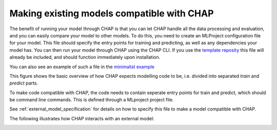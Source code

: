 .. _external_models_overview:

Making existing models compatible with CHAP
--------------------------------------------

The benefit of running your model through CHAP is that you can let CHAP handle all the data processing and evaluation, and you can easily compare your 
model to other models. To do this, you need to create an MLProject configuration file for your model. This file should specify the entry points for training and predicting, as well as any dependencies your model has. You can then run your model through CHAP using the CHAP CLI. If you use the `template reposity <https://github.com/dhis2-chap/chap_model_template>`_ this file will already be included, and should function immediately upon installation.

You can also see an example of such a file in the `minimalist example <https://github.com/dhis2-chap/minimalist_example>`_

This figure shows the basic overview of how CHAP expects modelling code to be, i.e. divided into separated *train* and *predict* parts.

.. image:: modelling_code.png
   :alt: External model structure
   :width: 600px
   :align: center

To make code compatible with CHAP, the code needs to contain seperate entry points for train and predict, which 
should be command line commands. This is defined through a MLproject project file. 

See :ref:`external_model_specification` for details on how to specify this file to make a model compatible with CHAP.

The following illustrates how CHAP interacts with an external model:

.. image:: modelling_code_with_chap.png
   :alt: External model interaction
   :width: 600px
   :align: center



